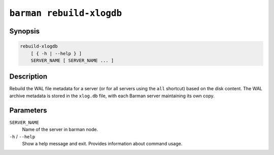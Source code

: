 .. _commands-barman-rebuild-xlogdb:

``barman rebuild-xlogdb``
"""""""""""""""""""""""""

Synopsis
^^^^^^^^

.. code-block:: text
    
    rebuild-xlogdb
        [ { -h | --help } ]
        SERVER_NAME [ SERVER_NAME ... ]

Description
^^^^^^^^^^^

Rebuild the WAL file metadata for a server (or for all servers using the ``all`` shortcut)
based on the disk content. The WAL archive metadata is stored in the ``xlog.db`` file,
with each Barman server maintaining its own copy.

Parameters
^^^^^^^^^^

``SERVER_NAME``
    Name of the server in barman node.

``-h`` / ``--help``
    Show a help message and exit. Provides information about command usage.

.. only:: man

    Shortcuts
    ^^^^^^^^^

    Use shortcuts instead of ``SERVER_NAME``.

    .. list-table::
        :widths: 25 100
        :header-rows: 1
    
        * - **Shortcut**
          - **Description**
        * - **all**
          - All available servers
